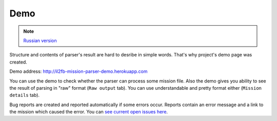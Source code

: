 Demo
====

.. note::

    `Russian version <https://github.com/IL2HorusTeam/il2fb-mission-parser/wiki/%D0%94%D0%B5%D0%BC%D0%BE%D0%BD%D1%81%D1%82%D1%80%D0%B0%D1%86%D0%B8%D1%8F-%D0%B1%D0%B8%D0%B1%D0%BB%D0%B8%D0%BE%D1%82%D0%B5%D0%BA%D0%B8>`_


Structure and contents of parser's result are hard to desribe in simple words.
That's why project's demo page was created.

Demo address: http://il2fb-mission-parser-demo.herokuapp.com

You can use the demo to check whether the parser can process some mission file.
Also the demo gives you ability to see the result of parsing in "raw" format
(``Raw output`` tab). You can use understandable and pretty format either
(``Mission details`` tab).

Bug reports are created and reported automatically if some errors occur.
Reports contain an error message and a link to the mission which caused the
error. You can `see current open issues here <https://github.com/IL2HorusTeam/il2fb-mission-parser/issues>`_.
